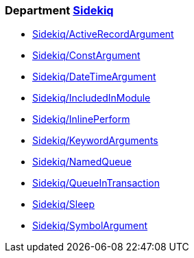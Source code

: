 // START_COP_LIST

=== Department xref:cops_sidekiq.adoc[Sidekiq]

* xref:cops_sidekiq.adoc#sidekiqactiverecordargument[Sidekiq/ActiveRecordArgument]
* xref:cops_sidekiq.adoc#sidekiqconstargument[Sidekiq/ConstArgument]
* xref:cops_sidekiq.adoc#sidekiqdatetimeargument[Sidekiq/DateTimeArgument]
* xref:cops_sidekiq.adoc#sidekiqincludedinmodule[Sidekiq/IncludedInModule]
* xref:cops_sidekiq.adoc#sidekiqinlineperform[Sidekiq/InlinePerform]
* xref:cops_sidekiq.adoc#sidekiqkeywordarguments[Sidekiq/KeywordArguments]
* xref:cops_sidekiq.adoc#sidekiqnamedqueue[Sidekiq/NamedQueue]
* xref:cops_sidekiq.adoc#sidekiqqueueintransaction[Sidekiq/QueueInTransaction]
* xref:cops_sidekiq.adoc#sidekiqsleep[Sidekiq/Sleep]
* xref:cops_sidekiq.adoc#sidekiqsymbolargument[Sidekiq/SymbolArgument]

// END_COP_LIST
